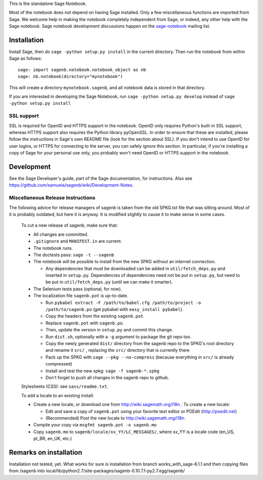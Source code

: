 .. nodoctest

.. This README does not explain how to handle installation into versions
   of Sage which do not yet ship the flask notebook, as the packaging of
   the notebook's dependencies is still in flux. Please see
   http://code.google.com/r/jasongrout-flask-sagenb/ for more
   information. # XXX 2011-12-22



This is the standalone Sage Notebook.

Most of the notebook does not depend on having Sage installed. Only
a few miscellaneous functions are imported from Sage. We welcome help in
making the notebook completely independent from Sage, or indeed, any
other help with the Sage notebook. Sage notebook development discussions
happen on the sage-notebook_ mailing list.

.. _sage-notebook: http://groups.google.com/group/sage-notebook



Installation
============

Install Sage, then do ``sage -python setup.py install`` in the current
directory. Then run the notebook from within Sage as follows::

    sage: import sagenb.notebook.notebook_object as nb
    sage: nb.notebook(directory="mynotebook")

This will create a directory ``mynotebook.sagenb``, and all notebook
data is stored in that directory.

If you are interested in developing the Sage Notebook, run 
``sage -python setup.py develop`` instead of ``sage -python setup.py install``

SSL support
-----------

SSL is required for OpenID and HTTPS support in the notebook. OpenID
only requires Python's built-in SSL support, whereas HTTPS support also
requires the Python library pyOpenSSL. In order to ensure that these are
installed, please follow the instructions in Sage's own README file
(look for the section about SSL). If you don't intend to use OpenID for
user logins, or HTTPS for connecting to the server, you can safely
ignore this section. In particular, if you're installing a copy of Sage
for your personal use only, you probably won't need OpenID or HTTPS
support in the notebook.



Development
===========

See the Sage Developer's guide, part of the Sage documentation, for
instructions. Also see https://github.com/samuela/sagenb/wiki/Development-Notes.

Miscellaneous Release Instructions
----------------------------------

The following advice for release managers of sagenb is taken from the
old SPKG.txt file that was sitting around. Most of it is probably
outdated, but here it is anyway. It is modified slightly to cause it to
make sense in some cases.

    To cut a new release of sagenb, make sure that:

    * All changes are committed.

    * ``.gitignore`` and ``MANIFEST.in`` are current.

    * The notebook runs.

    * The doctests pass: ``sage -t --sagenb``

    * The notebook will be possible to install from the new SPKG without
      an internet connection.

      * Any dependencies that must be downloaded can be added in
        ``util/fetch_deps.py`` and inserted in ``setup.py``.
        Dependencies of dependencies need not be put in ``setup.py``,
        but need to be put in ``util/fetch_deps.py`` (until we can make
        it smarter).

    * The Selenium tests pass (optional, for now).

    * The localization file ``sagenb.pot`` is up-to-date.

      * Run ``pybabel extract -F /path/to/babel.cfg /path/to/project -o
        /path/to/sagenb.po`` (get pybabel with ``easy_install
        pybabel``).

      * Copy the headers from the existing ``sagenb.pot``.

      * Replace ``sagenb.pot`` with ``sagenb.po``.

      * Then, update the version in ``setup.py`` and commit this change.

      * Run ``dist.sh``, optionally with a ``-g`` argument to package
        the git repo too.

      * Copy the newly generated ``dist/`` directory from the sagenb
        repo to the SPKG's root directory and rename it ``src/``
        , replacing the ``src/`` directory that is currently there

      * Pack up the SPKG with ``sage --pkg --no-compress`` (because
        everything in ``src/`` is already compressed)

      * Install and test the new spkg: ``sage -f sagenb-*.spkg``

      * Don't forget to push all changes in the sagenb repo to github.

    Stylesheets (CSS): see ``sass/readme.txt``.

    To add a locale to an existing install:

    * Create a new locale, or download one from
      http://wiki.sagemath.org/i18n . To create a new locale:

      * Edit and save a copy of ``sagenb.pot`` using your favorite text
        editor or POEdit (http://poedit.net)

      * (Recommended) Post the new locale to
        http://wiki.sagemath.org/i18n

    * Compile your copy via ``msgfmt sagenb.pot -o sagenb.mo``

    * Copy ``sagenb.mo`` to ``sagenb/locale/xx_YY/LC_MESSAGES/``, where
      xx_YY is a locale code (en_US, pt_BR, en_UK, etc.)


Remarks on installation
===========

Installation not tested, yet. What works for sure is installation from branch works_with_sage-6.1.1 and then copying files from /sagenb into local/lib/python2.7/site-packages/sagenb-0.10.7.1-py2.7.egg/sagenb/ 
